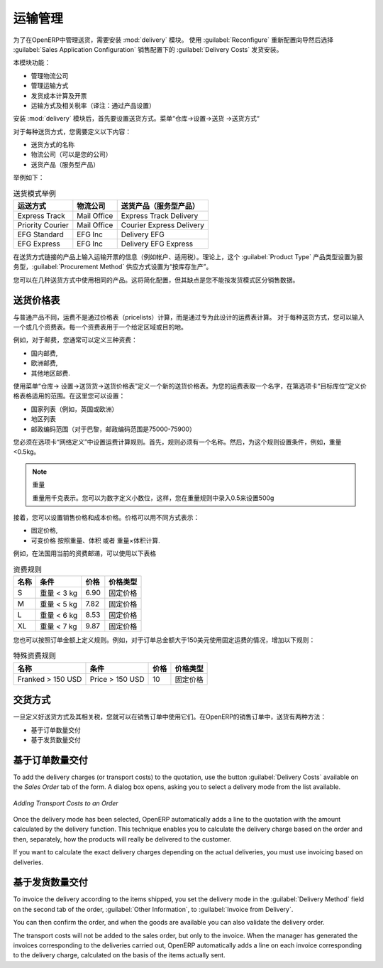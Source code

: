 .. i18n: Management of Carriers
.. i18n: ======================
..

运输管理
======================

.. i18n: .. index::
.. i18n:    single: delivery grid
.. i18n:    single: carriers
.. i18n:    single: module; delivery
.. i18n:    single: module; profile_manufacturing
..

.. index::
   single: delivery grid
   single: carriers
   single: module; delivery
   single: module; profile_manufacturing

.. i18n: To manage deliveries in OpenERP, you can install the :mod:`delivery` module.
.. i18n: To do that, use the :guilabel:`Reconfigure` wizard and select :guilabel:`Delivery Costs` under the :guilabel:`Sales Application Configuration` section for installation.
..

为了在OpenERP中管理送货，需要安装 :mod:`delivery` 模块。
使用  :guilabel:`Reconfigure`  重新配置向导然后选择  :guilabel:`Sales Application Configuration` 销售配置下的  :guilabel:`Delivery Costs` 发货安装。

.. i18n: This module enables you to manage:
..

本模块功能：

.. i18n: * the different carriers with whom you work,
.. i18n: 
.. i18n: * the different transport methods,
.. i18n: 
.. i18n: * cost calculation and invoicing of each delivery,
.. i18n: 
.. i18n: * the transport methods and their tariffs.
..

* 管理物流公司

* 管理运输方式

* 发货成本计算及开票

* 运输方式及相关税率（译注：通过产品设置）


.. i18n: Once the :mod:`delivery` module has been installed, the first thing to do is to configure the different
.. i18n: modes of delivery accepted by your company. Go to the menu :menuselection:`Warehouse
.. i18n: --> Configuration --> Delivery --> Delivery Method` to create your company's delivery modes.
..

安装 :mod:`delivery` 模块后，首先要设置送货方式。菜单“仓库->设置->送货 ->送货方式“

.. i18n: For each delivery mode, you should define the following elements:
..

对于每种送货方式，您需要定义以下内容：

.. i18n: * Name of the delivery mode,
.. i18n: 
.. i18n: * The partner associated with the transport (which can be your own company),
.. i18n: 
.. i18n: * The associated product.
..

* 送货方式的名称 

* 物流公司（可以是您的公司）

* 送货产品（服务型产品）

.. i18n: Let's give you an example:
..

举例如下：

.. i18n: .. table:: Example Delivery Modes
.. i18n: 
.. i18n:    ================    ===============   ==========================
.. i18n:    Carrier             Carrier Partner   Delivery Product
.. i18n:    ================    ===============   ==========================
.. i18n:    Express Track       Mail Office       Express Track Delivery
.. i18n:    Priority Courier    Mail Office       Courier Express Delivery
.. i18n:    EFG Standard        EFG Inc           Delivery EFG
.. i18n:    EFG Express         EFG Inc           Delivery EFG Express
.. i18n:    ================    ===============   ==========================
..

.. table:: 送货模式举例

   ================    ===============   ==========================
   运送方式            物流公司          送货产品（服务型产品）
   ================    ===============   ==========================
   Express Track       Mail Office       Express Track Delivery
   Priority Courier    Mail Office       Courier Express Delivery
   EFG Standard        EFG Inc           Delivery EFG
   EFG Express         EFG Inc           Delivery EFG Express
   ================    ===============   ==========================

.. i18n: Information about the invoicing of transport (such as accounts, applicable taxes) is entered in the
.. i18n: product linked to the delivery mode. Ideally the product should be configured with 
.. i18n: :guilabel:`Product Type` ``Service`` and :guilabel:`Procurement Method` ``Make to Stock``.
..

在送货方式链接的产品上输入运输开票的信息（例如帐户、适用税）。理论上，这个 :guilabel:`Product Type` 产品类型设置为服务型，:guilabel:`Procurement Method` 供应方式设置为“按库存生产”。


.. i18n: You can use the same product for several delivery modes. This simplifies the
.. i18n: configuration, but it has the disadvantage that you will not be able to separate your sales figures by delivery mode.
..

您可以在几种送货方式中使用相同的产品。这将简化配置，但其缺点是您不能按发货模式区分销售数据。

.. i18n: Tariff Grids
.. i18n: ------------
..

送货价格表
------------

.. i18n: Unlike ordinary products, delivery prices are not proposed through pricelists but through delivery grids,
.. i18n: designed specifically for this purpose. For each delivery mode, you enter one or several tariff grids.
.. i18n: Each grid is used for a given region/destination.
..

与普通产品不同，运费不是通过价格表（pricelists）计算，而是通过专为此设计的运费表计算。 对于每种送货方式，您可以输入一个或几个资费表。每一个资费表用于一个给定区域或目的地。

.. i18n: For example, for the postal tariffs for Priority Courier, you generally define the three tariff grids
.. i18n: for Mail Office:
..

例如，对于邮费，您通常可以定义三种资费：

.. i18n: * National Courier,
.. i18n: 
.. i18n: * Courier in Europe,
.. i18n: 
.. i18n: * Courier Outside Europe.
..

* 国内邮费,

* 欧洲邮费,

* 其他地区邮费.

.. i18n: To define a new delivery grid, use the menu :menuselection:`Warehouse --> Configuration -->
.. i18n: Delivery --> Delivery Pricelist`. Give a name to your delivery grid and define the
.. i18n: region for which the tariffs in the grid will apply in the second tab
.. i18n: :guilabel:`Destination`. There you can set:
..


使用菜单“仓库-> 设置->送货货->送货价格表”定义一个新的送货价格表。为您的运费表取一个名字，在第选项卡“目标库位”定义价格表格适用的范围。在这里您可以设置：

.. i18n: * A list of countries (for UK or Europe, for example),
.. i18n: 
.. i18n: * A list of states,
.. i18n: 
.. i18n: * A range of postal codes (for Paris you might have 75000 – 75900).
..

* 国家列表（例如，英国或欧洲）

* 地区列表

* 邮政编码范围（对于巴黎，邮政编码范围是75000-75900）

.. i18n: Then you have to set the rules for calculating the transport price in the first tab :guilabel:`Grid definition`.
.. i18n: First of all, give the rule a name. Then set the condition for which this rule is applicable, for
.. i18n: example ``Weight < 0.5kg``.
..

您必须在选项卡“网络定义”中设置运费计算规则。首先，规则必须有一个名称。然后，为这个规则设置条件，例如，重量<0.5kg。

.. i18n: .. note:: Weights
.. i18n: 
.. i18n:    Weights are always expressed in kilograms. You can define a number with a decimal point or comma, so
.. i18n:    to set 500g you would put 0.5 in the weight rule.
..

.. note:: 重量

   重量用千克表示。您可以为数字定义小数位，这样，您在重量规则中录入0.5来设置500g

.. i18n: Next you can set the sales price and the cost price. Prices can be expressed in various ways:
..

接着，您可以设置销售价格和成本价格。价格可以用不同方式表示：

.. i18n: * a fixed price,
.. i18n: 
.. i18n: * a variable price, as a function of weight, volume, weight x volume or price.
..

* 固定价格,

* 可变价格 按照重量、体积 或者 重量×体积计算.

.. i18n: For example, mailing within France using current tariffs would be defined as shown in the table below:
..

例如，在法国用当前的资费邮递，可以使用以下表格

.. i18n: .. table:: Example Tariff Rules
.. i18n: 
.. i18n:    ==========  =============  =====   =============
.. i18n:    Name        Condition      Price   Price Type
.. i18n:    ==========  =============  =====   =============
.. i18n:    S           Weight < 3 kg  6.90    Fixed
.. i18n:    M           Weight < 5 kg  7.82    Fixed
.. i18n:    L           Weight < 6 kg  8.53    Fixed
.. i18n:    XL          Weight < 7 kg  9.87    Fixed
.. i18n:    ==========  =============  =====   =============
..

.. table:: 资费规则

   ==========  =============  =====   =============
   名称        条件           价格    价格类型
   ==========  =============  =====   =============
   S           重量 < 3 kg    6.90    固定价格
   M           重量 < 5 kg    7.82    固定价格
   L           重量 < 6 kg    8.53    固定价格
   XL          重量 < 7 kg    9.87    固定价格
   ==========  =============  =====   =============

.. i18n: You can also define rules that depend on the total amount on the order. For example to offer fixed price
.. i18n: delivery if the total order amount is greater than 150 USD, add the following rule:
..

您也可以按照订单金额上定义规则。例如，对于订单总金额大于150美元使用固定运费的情况，增加以下规则：

.. i18n: .. table:: Additional Tariff Rule
.. i18n: 
.. i18n:    ================= ===============  ======   =============
.. i18n:    Name              Condition        Price    Price Type
.. i18n:    ================= ===============  ======   =============
.. i18n:    Franked > 150 USD Price > 150 USD  10       Fixed
.. i18n:    ================= ===============  ======   =============
..

.. table:: 特殊资费规则

   ================= ===============  ======   =============
   名称              条件             价格     价格类型
   ================= ===============  ======   =============
   Franked > 150 USD Price > 150 USD  10       固定价格
   ================= ===============  ======   =============

.. i18n: Delivery Modes
.. i18n: --------------
..

交货方式
--------------

.. i18n: Once the delivery modes and their corresponding tariffs have been defined, you can use them in a Sales Order. 
.. i18n: There are two methods for doing that in OpenERP.
..

一旦定义好送货方式及其相关税，您就可以在销售订单中使用它们。在OpenERP的销售订单中，送货有两种方法：

.. i18n: * Delivery based on Ordered Quantities,
.. i18n: 
.. i18n: * Delivery based on Shipped Quantities.
..

* 基于订单数量交付

* 基于发货数量交付

.. i18n: Delivery based on Ordered Quantities
.. i18n: ------------------------------------
..

基于订单数量交付
------------------------------------

.. i18n: To add the delivery charges (or transport costs) to the quotation, use the button :guilabel:`Delivery Costs` available on the `Sales Order` tab of the form. A dialog box opens, asking you to select a delivery mode from the list available.
..

To add the delivery charges (or transport costs) to the quotation, use the button :guilabel:`Delivery Costs` available on the `Sales Order` tab of the form. A dialog box opens, asking you to select a delivery mode from the list available.

.. i18n: .. figure:: images/sale_delivery.png
.. i18n:    :scale: 75
.. i18n:    :align: center
.. i18n: 
.. i18n:    *Adding Transport Costs to an Order*
..

.. figure:: images/sale_delivery.png
   :scale: 75
   :align: center

   *Adding Transport Costs to an Order*

.. i18n: Once the delivery mode has been selected, OpenERP automatically adds a line to the quotation with
.. i18n: the amount calculated by the delivery function. This technique enables you to calculate the
.. i18n: delivery charge based on the order and then, separately, how the products will really be delivered
.. i18n: to the customer.
..

Once the delivery mode has been selected, OpenERP automatically adds a line to the quotation with
the amount calculated by the delivery function. This technique enables you to calculate the
delivery charge based on the order and then, separately, how the products will really be delivered
to the customer.

.. i18n: If you want to calculate the exact delivery charges depending on the actual deliveries, you must use
.. i18n: invoicing based on deliveries.
..

If you want to calculate the exact delivery charges depending on the actual deliveries, you must use
invoicing based on deliveries.

.. i18n: Delivery based on Shipped Quantities
.. i18n: ------------------------------------
..

基于发货数量交付
------------------------------------

.. i18n: To invoice the delivery according to the items shipped, you set the delivery mode in the
.. i18n: :guilabel:`Delivery Method` field on the second tab of the order, :guilabel:`Other Information`, to :guilabel:`Invoice from Delivery`. 
..

To invoice the delivery according to the items shipped, you set the delivery mode in the
:guilabel:`Delivery Method` field on the second tab of the order, :guilabel:`Other Information`, to :guilabel:`Invoice from Delivery`. 

.. i18n: You can then confirm the order, and when the goods are available you can also validate the delivery order.
..

You can then confirm the order, and when the goods are available you can also validate the delivery order.

.. i18n: The transport costs will not be added to the sales order, but only to the invoice.
.. i18n: When the manager has generated the invoices corresponding to the deliveries carried out,
.. i18n: OpenERP automatically adds a line on each invoice corresponding to the delivery charge, calculated
.. i18n: on the basis of the items actually sent.
..

The transport costs will not be added to the sales order, but only to the invoice.
When the manager has generated the invoices corresponding to the deliveries carried out,
OpenERP automatically adds a line on each invoice corresponding to the delivery charge, calculated
on the basis of the items actually sent.

.. i18n: .. Copyright © Open Object Press. All rights reserved.
..

.. Copyright © Open Object Press. All rights reserved.

.. i18n: .. You may take electronic copy of this publication and distribute it if you don't
.. i18n: .. change the content. You can also print a copy to be read by yourself only.
..

.. You may take electronic copy of this publication and distribute it if you don't
.. change the content. You can also print a copy to be read by yourself only.

.. i18n: .. We have contracts with different publishers in different countries to sell and
.. i18n: .. distribute paper or electronic based versions of this book (translated or not)
.. i18n: .. in bookstores. This helps to distribute and promote the OpenERP product. It
.. i18n: .. also helps us to create incentives to pay contributors and authors using author
.. i18n: .. rights of these sales.
..

.. We have contracts with different publishers in different countries to sell and
.. distribute paper or electronic based versions of this book (translated or not)
.. in bookstores. This helps to distribute and promote the OpenERP product. It
.. also helps us to create incentives to pay contributors and authors using author
.. rights of these sales.

.. i18n: .. Due to this, grants to translate, modify or sell this book are strictly
.. i18n: .. forbidden, unless Tiny SPRL (representing Open Object Press) gives you a
.. i18n: .. written authorisation for this.
..

.. Due to this, grants to translate, modify or sell this book are strictly
.. forbidden, unless Tiny SPRL (representing Open Object Press) gives you a
.. written authorisation for this.

.. i18n: .. Many of the designations used by manufacturers and suppliers to distinguish their
.. i18n: .. products are claimed as trademarks. Where those designations appear in this book,
.. i18n: .. and Open Object Press was aware of a trademark claim, the designations have been
.. i18n: .. printed in initial capitals.
..

.. Many of the designations used by manufacturers and suppliers to distinguish their
.. products are claimed as trademarks. Where those designations appear in this book,
.. and Open Object Press was aware of a trademark claim, the designations have been
.. printed in initial capitals.

.. i18n: .. While every precaution has been taken in the preparation of this book, the publisher
.. i18n: .. and the authors assume no responsibility for errors or omissions, or for damages
.. i18n: .. resulting from the use of the information contained herein.
..

.. While every precaution has been taken in the preparation of this book, the publisher
.. and the authors assume no responsibility for errors or omissions, or for damages
.. resulting from the use of the information contained herein.

.. i18n: .. Published by Open Object Press, Grand Rosière, Belgium
..

.. Published by Open Object Press, Grand Rosière, Belgium

